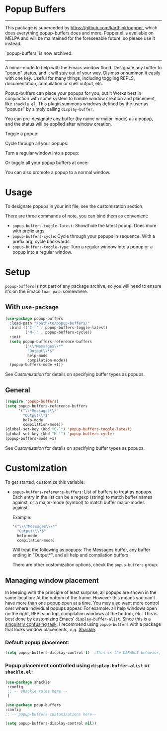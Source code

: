 * Popup Buffers

-----------------------------------------
This package is superceded by https://github.com/karthink/popper, which does everything popup-buffers does and more. Popper.el is available on MELPA and will be maintained for the foreseeable future, so please use it instead.
   
`popup-buffers` is now archived.
-----------------------------------------


A minor-mode to help with the Emacs window flood. Designate any buffer to "popup" status, and it will stay out of your way. Disimss or summon it easily with one key. Useful for many things, including toggling REPLS, documentation, compilation or shell output, etc.

Popup-buffers can place your popups for you, but it Works best in conjunction
with some system to handle window creation and placement, like =shackle.el=.
This plugin summons windows defined by the user as "popups" by simply calling
=display-buffer=.

You can pre-designate any buffer (by name or major-mode) as a popup, and the status will be applied after window creation. 

Toggle a popup: 
#+ATTR_ORG: :width 500
#+ATTR_HTML: :width 500px
[[file:images/popup-buffers-toggle-latest.gif]]

Cycle through all your popups:
#+ATTR_ORG: :width 500
#+ATTR_HTML: :width 500px
[[file:images/popup-buffers-cycle.gif]]

Turn a regular window into a popup:
#+ATTR_ORG: :width 500
#+ATTR_HTML: :width 500px
[[file:images/popup-buffers-demote.gif]]

Or toggle all your popup buffers at once:
#+ATTR_ORG: :width 500
#+ATTR_HTML: :width 500px
[[file:images/popup-buffers-toggle-all.gif]]

You can also promote a popup to a normal window.
* Usage
To designate popups in your init file, see the customization section.

There are three commands of note, you can bind them as convenient:

- =popup-buffers-toggle-latest=: Show/hide the latest popup. Does more with prefix args.
- =popup-buffers-cycle=: Cycle through your popups in sequence. With a prefix arg, cycle backwards.
- =popup-buffers-toggle-type=: Turn a regular window into a popup or a popup into a regular window.
  
* Setup 
=popup-buffers= is not part of any package archive, so you will need to ensure it's on the Emacs =load-path= somewhere.
** With =use-package=
#+BEGIN_SRC emacs-lisp
    (use-package popup-buffers
      :load-path "/path/to/popup-buffers/"                                   
      :bind (("C-`" . popup-buffers-toggle-latest)
             ("M-`" . popup-buffers-cycle))
      :init
      (setq popup-buffers-reference-buffers
            '("\\*Messages\\*"
              "Output\\*$"
              help-mode
              compilation-mode))
      (popup-buffers-mode +1))
#+END_SRC
See [[*Customization][Customization]] for details on specifying buffer types as popups.

** General
#+BEGIN_SRC emacs-lisp
  (require 'popup-buffers)
  (setq popup-buffers-reference-buffers
        '("\\*Messages\\*"
          "Output\\*$"
          help-mode
          compilation-mode))
  (global-set-key (kbd "C-`") 'popup-buffers-toggle-latest)  
  (global-set-key (kbd "M-`") 'popup-buffers-cycle)  
  (popup-buffers-mode +1)
#+END_SRC
See [[*Customization][Customization]] for details on specifying buffer types as popups.

* Customization
:PROPERTIES:
:ID:       ce27af55-91a5-4549-97ac-d7f2c0aa9019
:END:
To get started, customize this variable:

- =popup-buffers-reference-buffers=: List of buffers to treat as popups. Each entry in the list can be a regexp (string) to match buffer names against, or a major-mode (symbol) to match buffer major-modes against.

  Example: 

  #+BEGIN_SRC emacs-lisp
    '("\\\*Messages\\\*"
      "Output\\\*$"
      help-mode
      compilation-mode)
  #+END_SRC

  Will treat the following as popups: The Messages buffer, any buffer ending in "Output*", and all help and compilation buffers.

  There are other customization options, check the =popup-buffers= group.

**  Managing window placement
In keeping with the principle of least surprise, all popups are shown in the same location: At the bottom of the frame. However this means you can't have more than one popup open at a time. You may also want more control over where individual popups appear. For example: all help windows open on the right, REPLs on top, compilation windows at the bottom, etc. This is best done by customizing Emacs' =display-buffer-alist=. Since this is a [[https://www.gnu.org/software/emacs/manual/html_node/elisp/The-Zen-of-Buffer-Display.html#The-Zen-of-Buffer-Display][singularly confusing task]], I recommend using =popup-buffers= with a package that locks window placements, /e.g./ [[https://depp.brause.cc/shackle/][Shackle]].

*** Default popup placement:
#+begin_src emacs-lisp
  (setq popup-buffers-display-control t)  ;This is the DEFAULT behavior, you don't need this
#+end_src

*** Popup placement controlled using =display-buffer-alist= or =shackle.el=:
#+begin_src emacs-lisp
  (use-package shackle
   :config
   ;; -- shackle rules here --
   )

  (use-package poup-buffers
  :config
  ;; -- popup-buffers customizations here--

  (setq popup-buffers-display-control nil))
#+end_src
